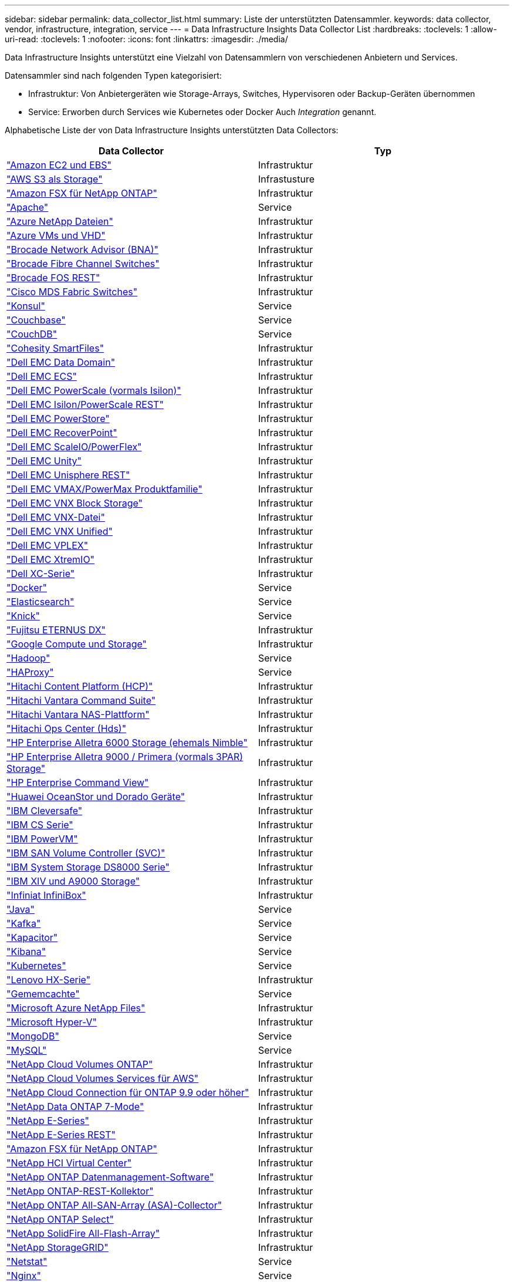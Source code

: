 ---
sidebar: sidebar 
permalink: data_collector_list.html 
summary: Liste der unterstützten Datensammler. 
keywords: data collector, vendor, infrastructure, integration, service 
---
= Data Infrastructure Insights Data Collector List
:hardbreaks:
:toclevels: 1
:allow-uri-read: 
:toclevels: 1
:nofooter: 
:icons: font
:linkattrs: 
:imagesdir: ./media/


[role="lead"]
Data Infrastructure Insights unterstützt eine Vielzahl von Datensammlern von verschiedenen Anbietern und Services.

Datensammler sind nach folgenden Typen kategorisiert:

* Infrastruktur: Von Anbietergeräten wie Storage-Arrays, Switches, Hypervisoren oder Backup-Geräten übernommen
* Service: Erworben durch Services wie Kubernetes oder Docker Auch _Integration_ genannt.


Alphabetische Liste der von Data Infrastructure Insights unterstützten Data Collectors:

[cols="<,<"]
|===
| Data Collector | Typ 


| link:task_dc_amazon_ec2.html["Amazon EC2 und EBS"] | Infrastruktur 


| link:task_dc_aws_s3.html["AWS S3 als Storage"] | Infrastusture 


| link:task_dc_na_amazon_fsx.html["Amazon FSX für NetApp ONTAP"] | Infrastruktur 


| link:task_config_telegraf_apache.html["Apache"] | Service 


| link:task_dc_ms_anf.html["Azure NetApp Dateien"] | Infrastruktur 


| link:task_dc_ms_azure.html["Azure VMs und VHD"] | Infrastruktur 


| link:task_dc_brocade_bna.html["Brocade Network Advisor (BNA)"] | Infrastruktur 


| link:task_dc_brocade_fc_switch.html["Brocade Fibre Channel Switches"] | Infrastruktur 


| link:task_dc_brocade_rest.html["Brocade FOS REST"] | Infrastruktur 


| link:task_dc_cisco_fc_switch.html["Cisco MDS Fabric Switches"] | Infrastruktur 


| link:task_config_telegraf_consul.html["Konsul"] | Service 


| link:task_config_telegraf_couchbase.html["Couchbase"] | Service 


| link:task_config_telegraf_couchdb.html["CouchDB"] | Service 


| link:task_dc_cohesity_smartfiles.html["Cohesity SmartFiles"] | Infrastruktur 


| link:task_dc_emc_datadomain.html["Dell EMC Data Domain"] | Infrastruktur 


| link:task_dc_emc_ecs.html["Dell EMC ECS"] | Infrastruktur 


| link:task_dc_emc_isilon.html["Dell EMC PowerScale (vormals Isilon)"] | Infrastruktur 


| link:task_dc_emc_isilon_rest.html["Dell EMC Isilon/PowerScale REST"] | Infrastruktur 


| link:task_dc_emc_powerstore.html["Dell EMC PowerStore"] | Infrastruktur 


| link:task_dc_emc_recoverpoint.html["Dell EMC RecoverPoint"] | Infrastruktur 


| link:task_dc_emc_scaleio.html["Dell EMC ScaleIO/PowerFlex"] | Infrastruktur 


| link:task_dc_emc_unity.html["Dell EMC Unity"] | Infrastruktur 


| link:task_dc_emc_unisphere_rest.html["Dell EMC Unisphere REST"] | Infrastruktur 


| link:task_dc_emc_vmax_powermax.html["Dell EMC VMAX/PowerMax Produktfamilie"] | Infrastruktur 


| link:task_dc_emc_vnx_block.html["Dell EMC VNX Block Storage"] | Infrastruktur 


| link:task_dc_emc_vnx_file.html["Dell EMC VNX-Datei"] | Infrastruktur 


| link:task_dc_emc_vnx_unified.html["Dell EMC VNX Unified"] | Infrastruktur 


| link:task_dc_emc_vplex.html["Dell EMC VPLEX"] | Infrastruktur 


| link:task_dc_emc_xio.html["Dell EMC XtremIO"] | Infrastruktur 


| link:task_dc_dell_xc_series.html["Dell XC-Serie"] | Infrastruktur 


| link:task_config_telegraf_docker.html["Docker"] | Service 


| link:task_config_telegraf_elasticsearch.html["Elasticsearch"] | Service 


| link:task_config_telegraf_flink.html["Knick"] | Service 


| link:task_dc_fujitsu_eternus.html["Fujitsu ETERNUS DX"] | Infrastruktur 


| link:task_dc_google_cloud.html["Google Compute und Storage"] | Infrastruktur 


| link:task_config_telegraf_hadoop.html["Hadoop"] | Service 


| link:task_config_telegraf_haproxy.html["HAProxy"] | Service 


| link:task_dc_hds_hcp.html["Hitachi Content Platform (HCP)"] | Infrastruktur 


| link:task_dc_hds_commandsuite.html["Hitachi Vantara Command Suite"] | Infrastruktur 


| link:task_dc_hds_nas.html["Hitachi Vantara NAS-Plattform"] | Infrastruktur 


| link:task_dc_hds_ops_center.html["Hitachi Ops Center (Hds)"] | Infrastruktur 


| link:task_dc_hpe_nimble.html["HP Enterprise Alletra 6000 Storage (ehemals Nimble"] | Infrastruktur 


| link:task_dc_hp_3par.html["HP Enterprise Alletra 9000 / Primera (vormals 3PAR) Storage"] | Infrastruktur 


| link:task_dc_hpe_commandview.html["HP Enterprise Command View"] | Infrastruktur 


| link:task_dc_huawei_oceanstor.html["Huawei OceanStor und Dorado Geräte"] | Infrastruktur 


| link:task_dc_ibm_cleversafe.html["IBM Cleversafe"] | Infrastruktur 


| link:task_dc_ibm_cs.html["IBM CS Serie"] | Infrastruktur 


| link:task_dc_ibm_powervm.html["IBM PowerVM"] | Infrastruktur 


| link:task_dc_ibm_svc.html["IBM SAN Volume Controller (SVC)"] | Infrastruktur 


| link:task_dc_ibm_ds.html["IBM System Storage DS8000 Serie"] | Infrastruktur 


| link:task_dc_ibm_xiv.html["IBM XIV und A9000 Storage"] | Infrastruktur 


| link:task_dc_infinidat_infinibox.html["Infiniat InfiniBox"] | Infrastruktur 


| link:task_config_telegraf_jvm.html["Java"] | Service 


| link:task_config_telegraf_kafka.html["Kafka"] | Service 


| link:task_config_telegraf_kapacitor.html["Kapacitor"] | Service 


| link:task_config_telegraf_kibana.html["Kibana"] | Service 


| link:task_config_telegraf_agent_k8s.html["Kubernetes"] | Service 


| link:task_dc_lenovo.html["Lenovo HX-Serie"] | Infrastruktur 


| link:task_config_telegraf_memcached.html["Gememcachte"] | Service 


| link:task_dc_ms_anf.html["Microsoft Azure NetApp Files"] | Infrastruktur 


| link:task_dc_ms_hyperv.html["Microsoft Hyper-V"] | Infrastruktur 


| link:task_config_telegraf_mongodb.html["MongoDB"] | Service 


| link:task_config_telegraf_mysql.html["MySQL"] | Service 


| link:task_dc_na_cloud_volumes_ontap.html["NetApp Cloud Volumes ONTAP"] | Infrastruktur 


| link:task_dc_na_cloud_volumes.html["NetApp Cloud Volumes Services für AWS"] | Infrastruktur 


| link:task_dc_na_cloud_connection.html["NetApp Cloud Connection für ONTAP 9.9 oder höher"] | Infrastruktur 


| link:task_dc_na_7mode.html["NetApp Data ONTAP 7-Mode"] | Infrastruktur 


| link:task_dc_na_eseries.html["NetApp E-Series"] | Infrastruktur 


| link:task_dc_netapp_eseries_rest.html["NetApp E-Series REST"] | Infrastruktur 


| link:task_dc_na_amazon_fsx.html["Amazon FSX für NetApp ONTAP"] | Infrastruktur 


| link:task_dc_na_hci.html["NetApp HCI Virtual Center"] | Infrastruktur 


| link:task_dc_na_cdot.html["NetApp ONTAP Datenmanagement-Software"] | Infrastruktur 


| link:task_dc_na_ontap_rest.html["NetApp ONTAP-REST-Kollektor"] | Infrastruktur 


| link:task_dc_na_ontap_all_san_array.html["NetApp ONTAP All-SAN-Array (ASA)-Collector"] | Infrastruktur 


| link:task_dc_na_cdot.html["NetApp ONTAP Select"] | Infrastruktur 


| link:task_dc_na_solidfire.html["NetApp SolidFire All-Flash-Array"] | Infrastruktur 


| link:task_dc_na_storagegrid.html["NetApp StorageGRID"] | Infrastruktur 


| link:task_config_telegraf_netstat.html["Netstat"] | Service 


| link:task_config_telegraf_nginx.html["Nginx"] | Service 


| link:task_config_telegraf_node.html["Knoten"] | Service 


| link:task_dc_nutanix.html["Nutanix NX-Serie"] | Infrastruktur 


| link:task_dc_openstack.html["OpenStack"] | Infrastruktur 


| link:task_config_telegraf_openzfs.html["OpenZFS"] | Service 


| link:task_dc_oracle_zfs.html["Oracle ZFS Storage Appliance"] | Infrastruktur 


| link:task_config_telegraf_postgresql.html["PostgreSQL"] | Service 


| link:task_config_telegraf_puppetagent.html["Puppet Agent"] | Service 


| link:task_dc_pure_flasharray.html["Pure Storage FlashArray"] | Infrastruktur 


| link:task_dc_redhat_virtualization.html["Red Hat Virtualization"] | Infrastruktur 


| link:task_config_telegraf_redis.html["Redis"] | Service 


| link:task_config_telegraf_rethinkdb.html["RethinkDB"] | Service 


| link:task_config_telegraf_agent.html#rhel-and-centos["RHEL  amp; CentOS"] | Service 


| link:task_dc_rubrik_cdm.html["Rubrik CDM Storage"] | Infrastruktur 


| link:task_config_telegraf_agent.html#ubuntu-and-debian["Ubuntu  Debian"] | Service 


| link:task_dc_vast_datastore.html["Großer Datastore"] | Infrastruktur 


| link:task_dc_vmware.html["VMware vSphere"] | Infrastruktur 


| link:task_config_telegraf_agent.html#windows["Windows"] | Service 


| link:task_config_telegraf_zookeeper.html["ZooKeeper"] | Service 
|===